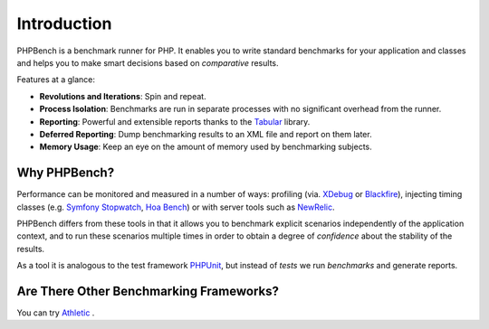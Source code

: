 Introduction
============

PHPBench is a benchmark runner for PHP. It enables you to write standard
benchmarks for your application and classes and helps you to make smart
decisions based on *comparative* results.

Features at a glance:

- **Revolutions and Iterations**: Spin and repeat.
- **Process Isolation**: Benchmarks are run in separate processes with no
  significant overhead from the runner.
- **Reporting**: Powerful and extensible reports thanks to the `Tabular`_ library.
- **Deferred Reporting**: Dump benchmarking results to an XML file and report
  on them later.
- **Memory Usage**: Keep an eye on the amount of memory used by benchmarking
  subjects.

Why PHPBench?
-------------

Performance can be monitored and measured in a number of ways: profiling (via.
`XDebug`_ or `Blackfire`_), injecting timing classes (e.g. `Symfony Stopwatch`_, `Hoa
Bench`_) or with server tools such as `NewRelic`_.

PHPBench differs from these tools in that it allows you to benchmark explicit
scenarios independently of the application context, and to run these scenarios
multiple times in order to obtain a degree of *confidence* about the stability
of the results.

As a tool it is analogous to the test framework `PHPUnit`_, but instead of *tests* we run
*benchmarks* and generate reports.

Are There Other Benchmarking Frameworks?
----------------------------------------

You can try `Athletic`_ .

.. _Symfony Stopwatch: http://symfony.com/doc/current/components/stopwatch.html
.. _Tabular: https://github.com/phpbench/tabular
.. _XDebug: http://xdebug.org
.. _Blackfire: https://blackfire.io/
.. _NewRelic: http://newrelic.com
.. _Athletic: https://github.com/polyfractal/athletic
.. _HOA Bench: http://hoa-project.net/En/Literature/Hack/Bench.html
.. _PHPunit: http://phpunit.de
